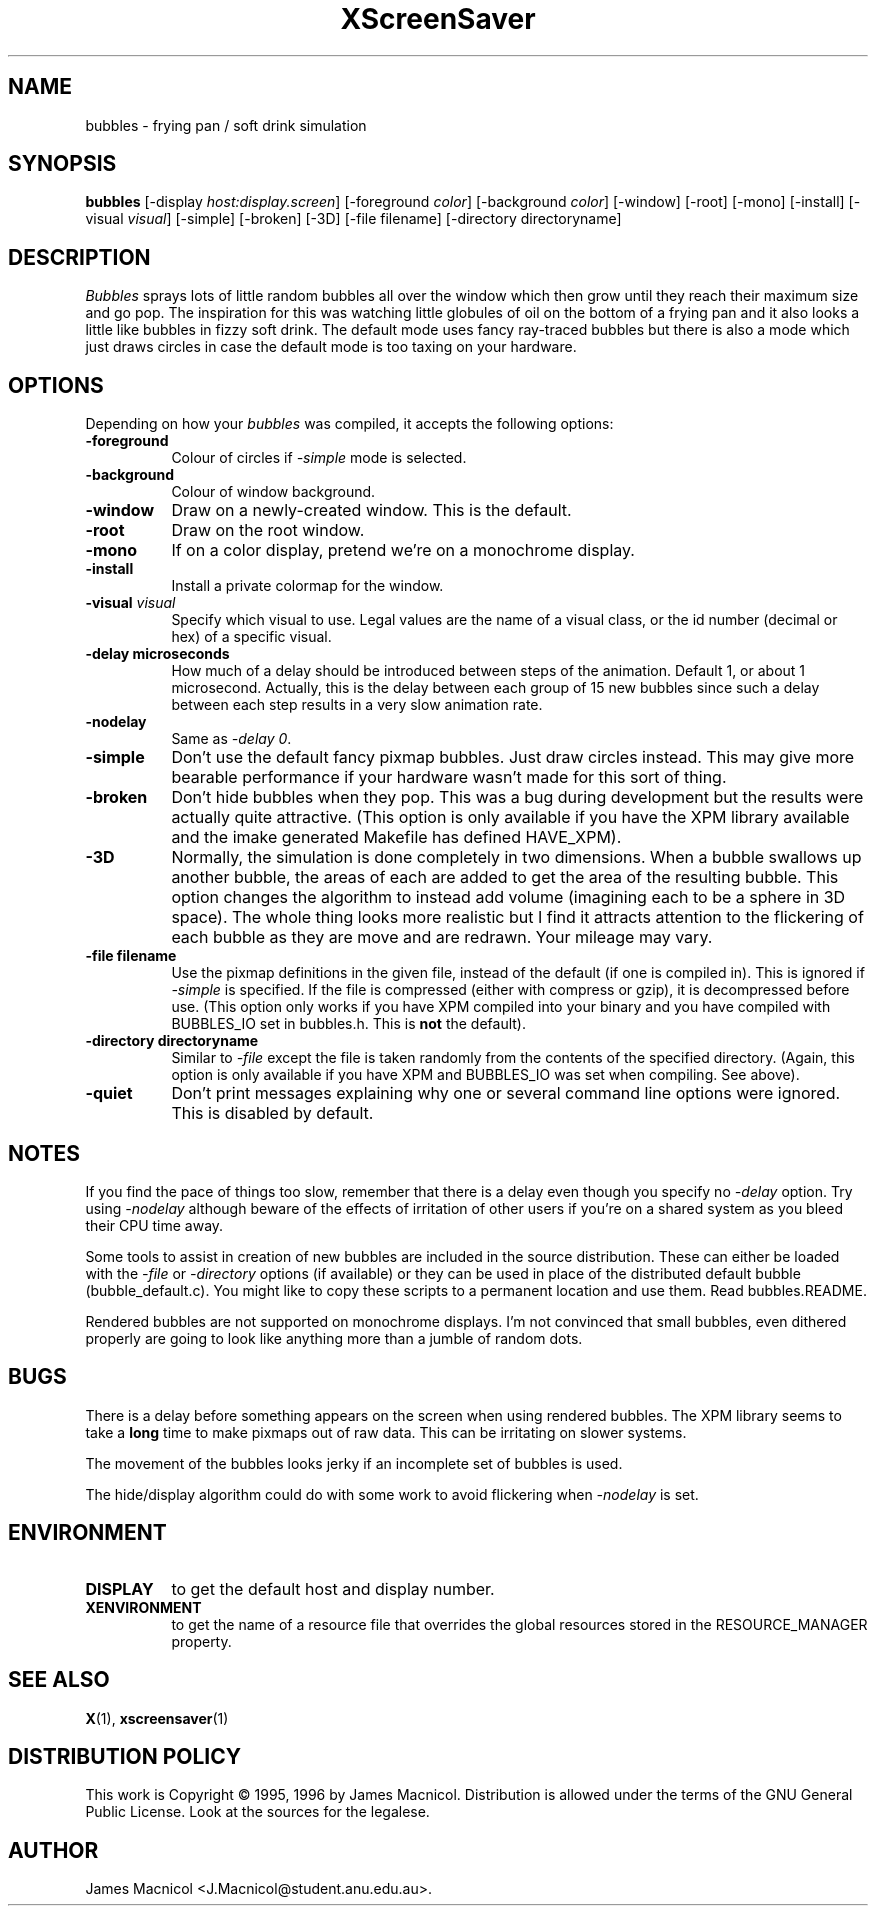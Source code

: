 .de EX		\"Begin example
.ne 5
.if n .sp 1
.if t .sp .5
.nf
.in +.5i
..
.de EE
.fi
.in -.5i
.if n .sp 1
.if t .sp .5
..
.TH XScreenSaver 1 "14-Dec-95" "X Version 11"
.SH NAME
bubbles - frying pan / soft drink simulation
.SH SYNOPSIS
.B bubbles
[\-display \fIhost:display.screen\fP] [\-foreground \fIcolor\fP] [\-background \fIcolor\fP] [\-window] [\-root] [\-mono] [\-install] [\-visual \fIvisual\fP] [\-simple] [\-broken] [\-3D] [\-file filename] [\-directory directoryname]
.SH DESCRIPTION
\fIBubbles\fP sprays lots of little random bubbles all over the window which
then grow until they reach their maximum size and go pop.  The inspiration
for this was watching little globules of oil on the bottom of a frying pan
and it also looks a little like bubbles in fizzy soft drink.  The default
mode uses fancy ray-traced bubbles but there is also a mode which just draws 
circles in case the default mode is too taxing on your hardware.
.SH OPTIONS
Depending on how your
.I bubbles
was compiled, it accepts the following options:
.TP 8
.B \-foreground
Colour of circles if \fI\-simple\fP mode is selected.
.TP 8
.B \-background
Colour of window background.
.TP 8
.B \-window
Draw on a newly-created window.  This is the default.
.TP 8
.B \-root
Draw on the root window.
.TP 8
.B \-mono 
If on a color display, pretend we're on a monochrome display.
.TP 8
.B \-install
Install a private colormap for the window.
.TP 8
.B \-visual \fIvisual\fP
Specify which visual to use.  Legal values are the name of a visual class,
or the id number (decimal or hex) of a specific visual.
.TP 8
.B \-delay microseconds
How much of a delay should be introduced between steps of the animation.
Default 1, or about 1 microsecond.  Actually, this is the delay between each
group of 15 new bubbles since such a delay between each step results in a
very slow animation rate.
.TP 8
.B \-nodelay
Same as \fI\-delay 0\fP.
.TP 8
.B \-simple
Don't use the default fancy pixmap bubbles.  Just draw circles instead.
This may give more bearable performance if your hardware wasn't made for
this sort of thing.
.TP 8
.B \-broken
Don't hide bubbles when they pop.  This was a bug during development
but the results were actually quite attractive.  (This option is only
available if you have the XPM library available and the imake generated
Makefile has defined HAVE_XPM).
.TP 8
.B \-3D
Normally, the simulation is done completely in two dimensions.  When a
bubble swallows up another bubble, the areas of each are added to get
the area of the resulting bubble.  This option changes the algorithm
to instead add volume (imagining each to be a sphere in 3D space).  The
whole thing looks more realistic but I find it attracts attention to
the flickering of each bubble as they are move and are redrawn.  Your
mileage may vary.
.TP 8
.B \-file filename
Use the pixmap definitions in the given file, instead of the default (if
one is compiled in).  This is ignored if \fI\-simple\fP is specified.  If
the file is compressed (either with compress or gzip), it is decompressed
before use.  (This option only works if you have XPM compiled into your
binary and you have compiled with BUBBLES_IO set in bubbles.h.  This is
\fBnot\fP the default).
.TP 8
.B \-directory directoryname
Similar to \fI-file\fP except the file is taken randomly from the
contents of the specified directory.  (Again, this option is only available
if you have XPM and BUBBLES_IO was set when compiling.  See above).
.TP 8
.B \-quiet
Don't print messages explaining why one or several command line options
were ignored.  This is disabled by default.
.SH NOTES
If you find the pace of things too slow, remember that there is a delay
even though you specify no \fI\-delay\fP option.  Try using \fI\-nodelay\fP
although beware of the effects of irritation of other users if you're on a 
shared system as you bleed their CPU time away.

Some tools to assist in creation of new bubbles are included in the source
distribution.  These can either be loaded with the \fI\-file\fP or
\fI\-directory\fP options (if available) or they can be used in place
of the distributed default bubble (bubble_default.c).
You might like to copy these scripts to a permanent location and
use them.  Read bubbles.README.

Rendered bubbles are not supported on monochrome displays.  I'm not
convinced that small bubbles, even dithered properly are going to look
like anything more than a jumble of random dots.
.SH BUGS
There is a delay before something appears on the screen when using
rendered bubbles.  The XPM library seems to take a \fBlong\fP time to make
pixmaps out of raw data.  This can be irritating on slower systems.

The movement of the bubbles looks jerky if an incomplete set of bubbles
is used.  

The hide/display algorithm could do with some work to avoid flickering
when \fI\-nodelay\fP is set.
.SH ENVIRONMENT
.PP
.TP 8
.B DISPLAY
to get the default host and display number.
.TP 8
.B XENVIRONMENT
to get the name of a resource file that overrides the global resources
stored in the RESOURCE_MANAGER property.
.SH SEE ALSO
.BR X (1),
.BR xscreensaver (1)
.SH DISTRIBUTION POLICY
This work is Copyright \(co 1995, 1996 by James Macnicol.  Distribution is
allowed under the terms of the GNU General Public License.  Look at the
sources for the legalese.
.SH AUTHOR
James Macnicol <J.Macnicol@student.anu.edu.au>.  
